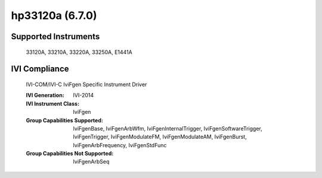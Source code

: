 hp33120a (6.7.0)
++++++++++++++++


Supported Instruments
---------------------

    33120A,
    33210A,
    33220A,
    33250A,
    E1441A

IVI Compliance
--------------

    IVI-COM/IVI-C IviFgen Specific Instrument Driver

    :IVI Generation: IVI-2014
    :IVI Instrument Class: IviFgen
    :Group Capabilities Supported: IviFgenBase, IviFgenArbWfm, IviFgenInternalTrigger, IviFgenSoftwareTrigger, IviFgenTrigger,
                                   IviFgenModulateFM, IviFgenModulateAM, IviFgenBurst, IviFgenArbFrequency, IviFgenStdFunc
    :Group Capabilities Not Supported: IviFgenArbSeq
